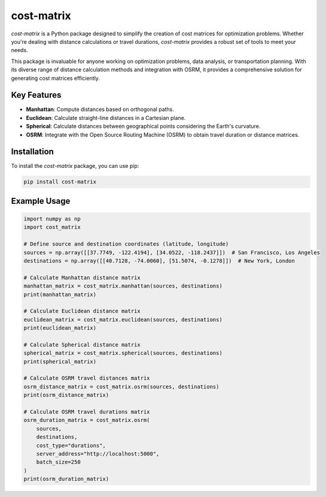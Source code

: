 cost-matrix
===========

`cost-matrix` is a Python package designed to simplify the creation of cost matrices for optimization problems. Whether you're dealing with distance calculations or travel durations, `cost-matrix` provides a robust set of tools to meet your needs.

This package is invaluable for anyone working on optimization problems, data analysis, or transportation planning. With its diverse range of distance calculation methods and integration with OSRM, it provides a comprehensive solution for generating cost matrices efficiently.

Key Features
------------

- **Manhattan**: Compute distances based on orthogonal paths.
- **Euclidean**: Calculate straight-line distances in a Cartesian plane.
- **Spherical**: Calculate distances between geographical points considering the Earth's curvature.
- **OSRM**: Integrate with the Open Source Routing Machine (OSRM) to obtain travel duration or distance matrices.

Installation
------------

To install the `cost-matrix` package, you can use pip:

.. code-block:: shell

    pip install cost-matrix

Example Usage
-------------

.. code-block:: python

    import numpy as np
    import cost_matrix

    # Define source and destination coordinates (latitude, longitude)
    sources = np.array([[37.7749, -122.4194], [34.0522, -118.2437]])  # San Francisco, Los Angeles
    destinations = np.array([[40.7128, -74.0060], [51.5074, -0.1278]])  # New York, London

    # Calculate Manhattan distance matrix
    manhattan_matrix = cost_matrix.manhattan(sources, destinations)
    print(manhattan_matrix)

    # Calculate Euclidean distance matrix
    euclidean_matrix = cost_matrix.euclidean(sources, destinations)
    print(euclidean_matrix)

    # Calculate Spherical distance matrix
    spherical_matrix = cost_matrix.spherical(sources, destinations)
    print(spherical_matrix)

    # Calculate OSRM travel distances matrix
    osrm_distance_matrix = cost_matrix.osrm(sources, destinations)
    print(osrm_distance_matrix)

    # Calculate OSRM travel durations matrix
    osrm_duration_matrix = cost_matrix.osrm(
        sources, 
        destinations, 
        cost_type="durations", 
        server_address="http://localhost:5000",
        batch_size=250
    )
    print(osrm_duration_matrix)
